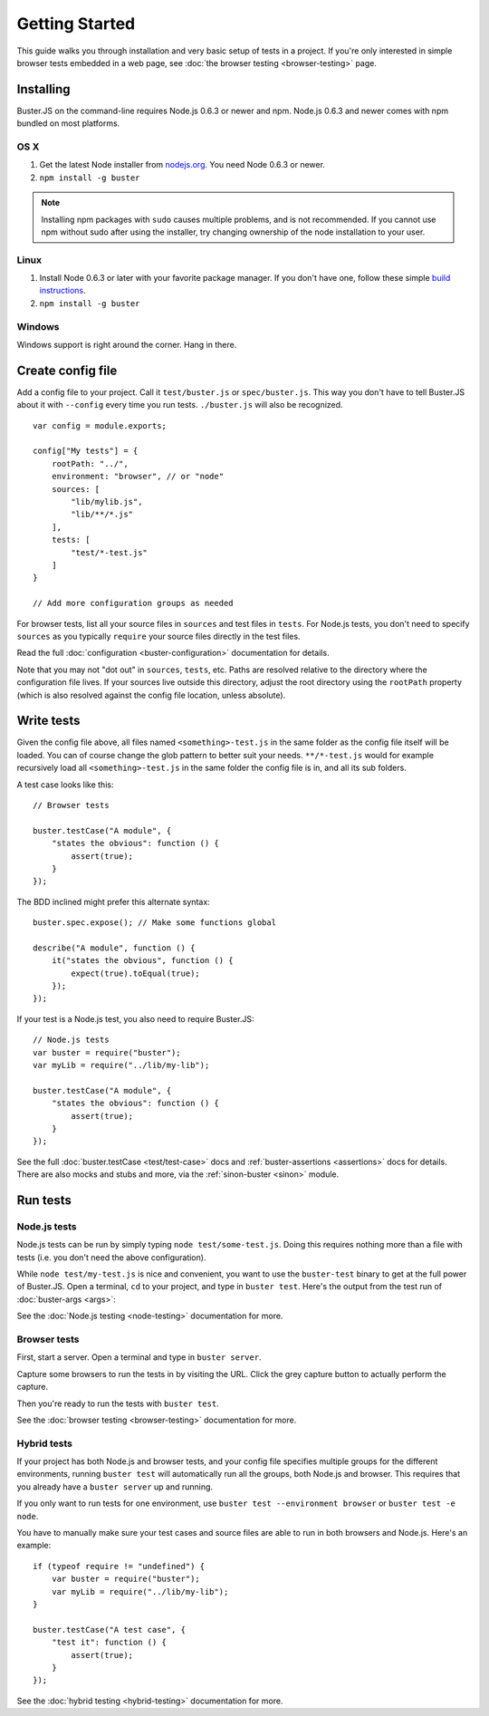 .. highlight:: javascript

===============
Getting Started
===============

This guide walks you through installation and very basic setup of tests in a
project. If you're only interested in simple browser tests embedded in a web
page, see :doc:`the browser testing <browser-testing>` page.


Installing
==========

Buster.JS on the command-line requires Node.js 0.6.3 or newer and npm. Node.js
0.6.3 and newer comes with npm bundled on most platforms.


OS X
----

1. Get the latest Node installer from `nodejs.org <http://nodejs.org/>`_. You
   need Node 0.6.3 or newer.
2. ``npm install -g buster``

.. note::

    Installing npm packages with ``sudo`` causes multiple problems, and is
    not recommended.  If you cannot use npm without sudo after using the
    installer, try changing ownership of the node installation to your user.


Linux
-----
1. Install Node 0.6.3 or later with your favorite package manager. If you
   don't have one, follow these simple `build instructions
   <https://github.com/joyent/node/wiki/Installation>`_.
2. ``npm install -g buster``


Windows
-------

Windows support is right around the corner. Hang in there.


Create config file
==================

Add a config file to your project. Call it ``test/buster.js``
or ``spec/buster.js``. This way you don't have to tell Buster.JS about it
with ``--config`` every time you run tests. ``./buster.js`` will
also be recognized.

::

    var config = module.exports;

    config["My tests"] = {
        rootPath: "../",
        environment: "browser", // or "node"
        sources: [
            "lib/mylib.js",
            "lib/**/*.js"
        ],
        tests: [
            "test/*-test.js"
        ]
    }

    // Add more configuration groups as needed


For browser tests, list all your source files in ``sources`` and test files in
``tests``. For Node.js tests, you don't need to specify ``sources`` as you
typically ``require`` your source files directly in the test files.

Read the full :doc:`configuration <buster-configuration>` documentation for
details.

Note that you may not "dot out" in ``sources``, ``tests``, etc. Paths are
resolved relative to the directory where the configuration file lives. If your
sources live outside this directory, adjust the root directory using the
``rootPath`` property (which is also resolved against the config file location,
unless absolute).


Write tests
===========

Given the config file above, all files named ``<something>-test.js`` in the
same folder as the config file itself will be loaded. You can of course change
the glob pattern to better suit your needs. ``**/*-test.js`` would for
example recursively load all ``<something>-test.js`` in the same folder the
config file is in, and all its sub folders.

A test case looks like this::

    // Browser tests

    buster.testCase("A module", {
        "states the obvious": function () {
            assert(true);
        }
    });


The BDD inclined might prefer this alternate syntax::

    buster.spec.expose(); // Make some functions global

    describe("A module", function () {
        it("states the obvious", function () {
            expect(true).toEqual(true);
        });
    });

If your test is a Node.js test, you also need to require Buster.JS::

    // Node.js tests
    var buster = require("buster");
    var myLib = require("../lib/my-lib");

    buster.testCase("A module", {
        "states the obvious": function () {
            assert(true);
        }
    });

See the full :doc:`buster.testCase <test/test-case>` docs and
:ref:`buster-assertions <assertions>` docs for details. There are also mocks
and stubs and more, via the :ref:`sinon-buster <sinon>` module.


Run tests
=========

Node.js tests
-------------

Node.js tests can be run by simply typing ``node test/some-test.js``.  Doing
this requires nothing more than a file with tests (i.e. you don't need the
above configuration).

While ``node test/my-test.js`` is nice and convenient, you want to use the
``buster-test`` binary to get at the full power of Buster.JS. Open a terminal,
``cd`` to your project, and type in ``buster test``.  Here's the output from
the test run of :doc:`buster-args <args>`:

.. image:: _static/node-testing/buster-test-node.png
    :width: 633
    :height: 382

See the :doc:`Node.js testing <node-testing>` documentation for more.


Browser tests
-------------

First, start a server. Open a terminal and type in ``buster server``.

.. image:: _static/overview/buster-server-start.png
    :width: 633
    :height: 382

Capture some browsers to run the tests in by visiting the URL. Click the grey
capture button to actually perform the capture.

.. image:: _static/overview/buster-server-capture-firefox.png
    :width: 827
    :height: 339

Then you're ready to run the tests with ``buster test``.

.. image:: _static/overview/buster-test-run-browsers.png
    :width: 633
    :height: 382

See the :doc:`browser testing <browser-testing>` documentation for more.


Hybrid tests
------------

If your project has both Node.js and browser tests, and your config file specifies
multiple groups for the different environments, running ``buster test`` will
automatically run all the groups, both Node.js and browser. This requires that you
already have a ``buster server`` up and running.

If you only want to run tests for one environment, use
``buster test --environment browser`` or ``buster test -e node``.

You have to manually make sure your test cases and source files are able to run
in both browsers and Node.js. Here's an example::

    if (typeof require != "undefined") {
        var buster = require("buster");
        var myLib = require("../lib/my-lib");
    }

    buster.testCase("A test case", {
        "test it": function () {
            assert(true);
        }
    });

See the :doc:`hybrid testing <hybrid-testing>` documentation for more.
